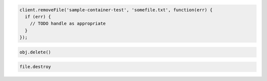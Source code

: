 .. code-block:: javascript

  client.removeFile('sample-container-test', 'somefile.txt', function(err) {
    if (err) {
      // TODO handle as appropriate
    }
  });

.. code-block:: python

   obj.delete()

.. code-block:: ruby

  file.destroy
